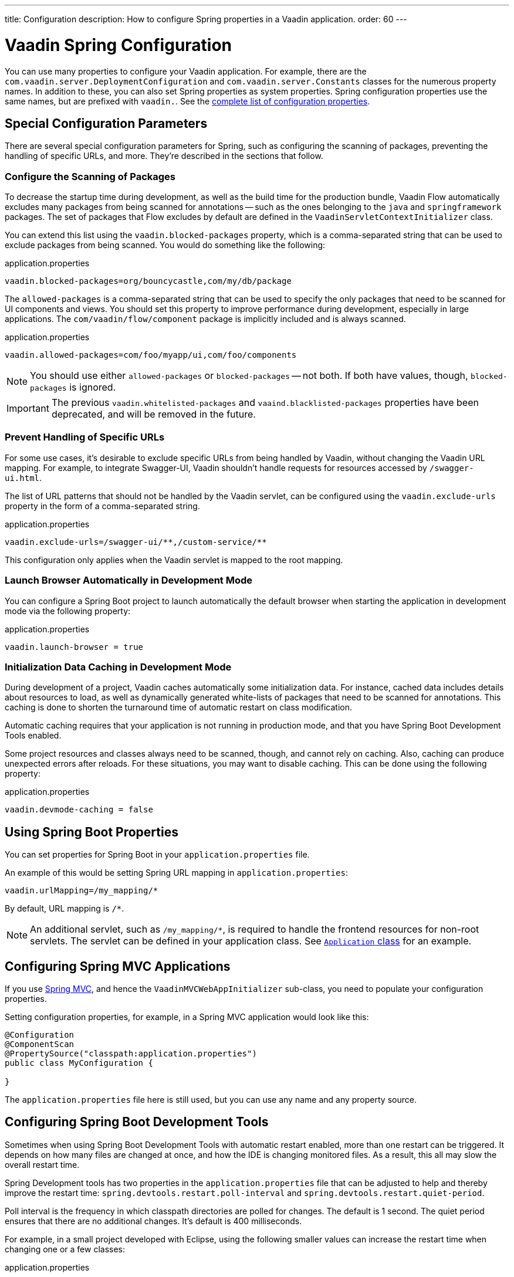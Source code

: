 ---
title: Configuration
description: How to configure Spring properties in a Vaadin application.
order: 60
---


= Vaadin Spring Configuration

You can use many properties to configure your Vaadin application. For example, there are the [classname]`com.vaadin.server.DeploymentConfiguration` and [classname]`com.vaadin.server.Constants` classes for the numerous property names. In addition to these, you can also set Spring properties as system properties. Spring configuration properties use the same names, but are prefixed with `vaadin.`. See the <<{articles}/flow/configuration/properties/#properties,complete list of configuration properties>>.


== Special Configuration Parameters

There are several special configuration parameters for Spring, such as configuring the scanning of packages, preventing the handling of specific URLs, and more. They're described in the sections that follow.


=== Configure the Scanning of Packages

To decrease the startup time during development, as well as the build time for the production bundle, Vaadin Flow automatically excludes many packages from being scanned for annotations -- such as the ones belonging to the `java` and `springframework` packages. The set of packages that Flow excludes by default are defined in the [classname]`VaadinServletContextInitializer` class.

You can extend this list using the `vaadin.blocked-packages` property, which is a comma-separated string that can be used to exclude packages from being scanned. You would do something like the following:

.application.properties
[source,properties]
----
vaadin.blocked-packages=org/bouncycastle,com/my/db/package
----

The `allowed-packages` is a comma-separated string that can be used to specify the only packages that need to be scanned for UI components and views. You should set this property to improve performance during development, especially in large applications. The [classname]`com/vaadin/flow/component` package is implicitly included and is always scanned.

.application.properties
[source,properties]
----
vaadin.allowed-packages=com/foo/myapp/ui,com/foo/components
----

[NOTE]
You should use either `allowed-packages` or `blocked-packages` -- not both. If both have values, though, `blocked-packages` is ignored.

[IMPORTANT]
The previous `vaadin.whitelisted-packages` and `vaaind.blacklisted-packages` properties have been deprecated, and will be removed in the future.


=== Prevent Handling of Specific URLs

For some use cases, it's desirable to exclude specific URLs from being handled by Vaadin, without changing the Vaadin URL mapping. For example, to integrate Swagger-UI, Vaadin shouldn't handle requests for resources accessed by `/swagger-ui.html`.

The list of URL patterns that should not be handled by the Vaadin servlet, can be configured using the `vaadin.exclude-urls` property in the form of a comma-separated string.

.application.properties
[source,properties]
----
vaadin.exclude-urls=/swagger-ui/**,/custom-service/**
----

This configuration only applies when the Vaadin servlet is mapped to the root mapping.


=== Launch Browser Automatically in Development Mode

You can configure a Spring Boot project to launch automatically the default browser when starting the application in development mode via the following property:

.application.properties
[source,properties]
----
vaadin.launch-browser = true
----


=== Initialization Data Caching in Development Mode

During development of a project, Vaadin caches automatically some initialization data. For instance, cached data includes details about resources to load, as well as dynamically generated white-lists of packages that need to be scanned for annotations. This caching is done to shorten the turnaround time of automatic restart on class modification.

Automatic caching requires that your application is not running in production mode, and that you have Spring Boot Development Tools enabled. 

Some project resources and classes always need to be scanned, though, and cannot rely on caching. Also, caching can produce unexpected errors after reloads. For these situations, you may want to disable caching. This can be done using the following property:

.application.properties
[source,properties]
----
vaadin.devmode-caching = false
----


== Using Spring Boot Properties

You can set properties for Spring Boot in your [filename]`application.properties` file.

An example of this would be setting Spring URL mapping in [filename]`application.properties`:

[source,ini]
----
vaadin.urlMapping=/my_mapping/*
----

By default, URL mapping is `/*`.

[NOTE]
An additional servlet, such as `/my_mapping/*`, is required to handle the frontend resources for non-root servlets. The servlet can be defined in your application class. See https://raw.githubusercontent.com/vaadin/flow-and-components-documentation/master/tutorial-servlet-spring-boot/src/main/java/org/vaadin/tutorial/spring/Application.java[`Application` class] for an example.


== Configuring Spring MVC Applications

If you use <<spring-mvc#,Spring MVC>>, and hence the [classname]`VaadinMVCWebAppInitializer` sub-class, you need to populate your configuration properties.

Setting configuration properties, for example, in a Spring MVC application would look like this:

[source,java]
----
@Configuration
@ComponentScan
@PropertySource("classpath:application.properties")
public class MyConfiguration {

}
----

The [filename]`application.properties` file here is still used, but you can use any name and any property source.


== Configuring Spring Boot Development Tools

Sometimes when using Spring Boot Development Tools with automatic restart enabled, more than one restart can be triggered. It depends on how many files are changed at once, and how the IDE is changing monitored files. As a result, this all may slow the overall restart time.

Spring Development tools has two properties in the [filename]`application.properties` file that can be adjusted to help and thereby improve the restart time: `spring.devtools.restart.poll-interval` and `spring.devtools.restart.quiet-period`.

Poll interval is the frequency in which classpath directories are polled for changes. The default is 1 second. The quiet period ensures that there are no additional changes. It's default is 400 milliseconds.

For example, in a small project developed with Eclipse, using the following smaller values can increase the restart time when changing one or a few classes:

.application.properties
[source,properties]
----
spring.devtools.restart.poll-interval=100ms
spring.devtools.restart.quiet-period=50ms
----

As another example, in a project developed with IntelliJ IDEA, increasing values can ensure that restart happens only once after changing one or a few classes:

.application.properties
[source,properties]
----
spring.devtools.restart.poll-interval=2000ms
spring.devtools.restart.quiet-period=1000ms
----

For larger applications, try to increase the values for these properties to avoid multiple restarts. A second more for the poll interval doesn't matter much if everything else takes more than ten seconds to restart.

There isn't one value that's best for all development environments. The examples here are given as suggestion of how to make adjustments -- not as recommended values.

[discussion-id]`58B86F91-8716-4071-AC09-EE19C9A49277`

++++
<style>
[class^=PageHeader-module--descriptionContainer] {display: none;}
</style>
++++

